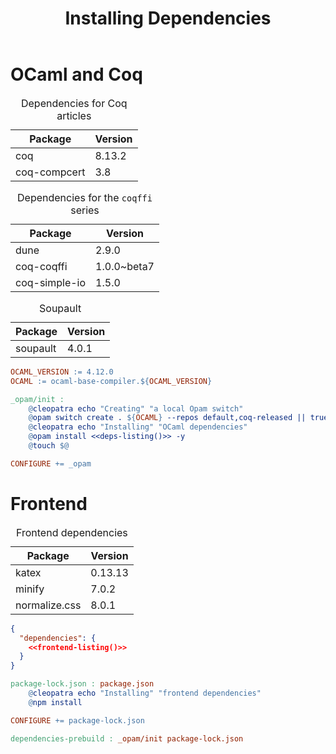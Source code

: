 #+TITLE: Installing Dependencies

#+SERIES: ../cleopatra.html
#+SERIES_NEXT: ./coq.html

* OCaml and Coq

  #+caption: Dependencies for Coq articles
  #+name: coq-deps
  | Package      | Version |
  |--------------+---------|
  | coq          |  8.13.2 |
  | coq-compcert |     3.8 |

  #+caption: Dependencies for the ~coqffi~ series
  #+name: lp-deps
  | Package       |     Version |
  |---------------+-------------|
  | dune          |       2.9.0 |
  | coq-coqffi    | 1.0.0~beta7 |
  | coq-simple-io |       1.5.0 |

  #+caption: Soupault
  #+name: soupault-deps
  | Package  | Version |
  |----------+---------|
  | soupault |   4.0.1 |

  #+name: deps-listing
  #+begin_src emacs-lisp :noweb yes :var coq-deps=coq-deps :var lp-deps=lp-deps :var soupault-deps=soupault-deps :results value raw :exports none
;; We use this Emacs Lisp snippet to generate the list of dependencies
;; we have to install with Opam
(defun fmt-deps (d)
  (mapconcat (lambda (d) (format "%s" d)) d "."))

(string-join
 (append (mapcar 'fmt-deps lp-deps)
         (mapcar 'fmt-deps soupault-deps)
         (mapcar 'fmt-deps coq-deps))
 " ")
  #+end_src

  #+begin_src makefile :tangle dependencies.mk :noweb yes
OCAML_VERSION := 4.12.0
OCAML := ocaml-base-compiler.${OCAML_VERSION}

_opam/init :
	@cleopatra echo "Creating" "a local Opam switch"
	@opam switch create . ${OCAML} --repos default,coq-released || true
	@cleopatra echo "Installing" "OCaml dependencies"
	@opam install <<deps-listing()>> -y
	@touch $@

CONFIGURE += _opam
  #+end_src

* Frontend

  #+caption: Frontend dependencies
  #+name: frontend-deps
  | Package       | Version |
  |---------------+---------|
  | katex         | 0.13.13 |
  | minify        |   7.0.2 |
  | normalize.css |   8.0.1 |

  #+name: frontend-listing
  #+begin_src emacs-lisp :var frontend-deps=frontend-deps :exports none
;; We use this Emacs Lisp snippet to generate the list of dependencies
;; we have to install with npm
(defun fmt-deps (d)
  (format "  \"%s\": \"^%s\"" (nth 0 d) (nth 1 d)))

(string-join (mapcar 'fmt-deps frontend-deps) ",\n")
  #+end_src

  #+begin_src json :tangle package.json :noweb yes
{
  "dependencies": {
    <<frontend-listing()>>
  }
}
  #+end_src

  #+begin_src makefile :tangle dependencies.mk :noweb yes
package-lock.json : package.json
	@cleopatra echo "Installing" "frontend dependencies"
	@npm install

CONFIGURE += package-lock.json
  #+end_src

  #+begin_src makefile :tangle dependencies.mk :noweb yes
dependencies-prebuild : _opam/init package-lock.json
  #+end_src
